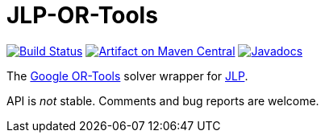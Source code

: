 = JLP-OR-Tools

image:https://travis-ci.org/oliviercailloux/JLP-OR-Tools.svg?branch=master["Build Status", link="https://travis-ci.org/oliviercailloux/JLP-OR-Tools"]
image:https://maven-badges.herokuapp.com/maven-central/io.github.oliviercailloux/jlp-or-tools/badge.svg["Artifact on Maven Central", link="http://search.maven.org/#search%7Cga%7C1%7Cg%3A%22io.github.oliviercailloux%22%20a%3A%22jlp-or-tools%22"]
image:http://www.javadoc.io/badge/io.github.oliviercailloux/jlp-or-tools.svg["Javadocs", link="http://www.javadoc.io/doc/io.github.oliviercailloux/jlp-or-tools"]

The https://developers.google.com/optimization/[Google OR-Tools] solver wrapper for https://github.com/oliviercailloux/JLP[JLP].

API is _not_ stable. Comments and bug reports are welcome.


